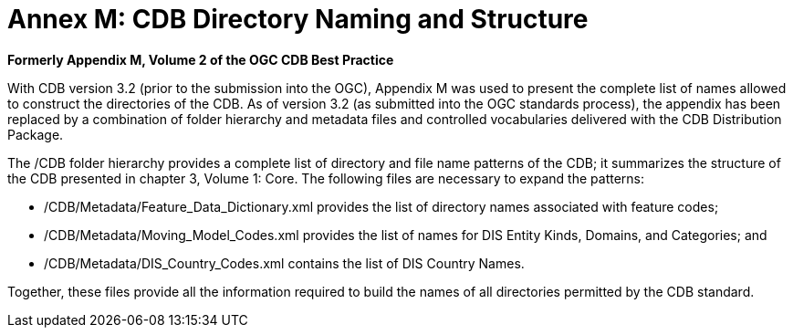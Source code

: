 [Appendix]
=  Annex M: CDB Directory Naming and Structure

*Formerly Appendix M, Volume 2 of the OGC CDB Best Practice*

With CDB version 3.2 (prior to the submission into the OGC), Appendix M
was used to present the complete list of names allowed to construct the
directories of the CDB. As of version 3.2 (as submitted into the OGC
standards process), the appendix has been replaced by a combination of
folder hierarchy and metadata files and controlled vocabularies
delivered with the CDB Distribution Package.

The /CDB folder hierarchy provides a complete list of directory and file
name patterns of the CDB; it summarizes the structure of the CDB
presented in chapter 3, Volume 1: Core. The following files are
necessary to expand the patterns:

* /CDB/Metadata/Feature_Data_Dictionary.xml provides the list of
directory names associated with feature codes;
* /CDB/Metadata/Moving_Model_Codes.xml provides the list of names for
DIS Entity Kinds, Domains, and Categories; and
* /CDB/Metadata/DIS_Country_Codes.xml contains the list of DIS Country
Names.

Together, these files provide all the information required to build the
names of all directories permitted by the CDB standard.
